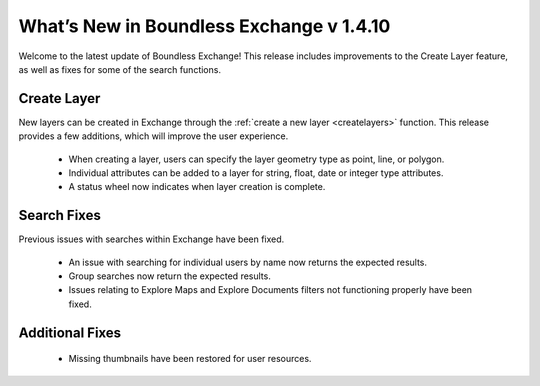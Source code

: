 What’s New in Boundless Exchange v 1.4.10
=========================================

Welcome to the latest update of Boundless Exchange! This release includes improvements to the Create Layer feature, as well as fixes for some of the search functions.

Create Layer
^^^^^^^^^^^^

New layers can be created in Exchange through the :ref:`create a new layer <createlayers>` function. This release provides a few additions, which will improve the user experience.

 * When creating a layer, users can specify the layer geometry type as point, line, or polygon. 

 * Individual attributes can be added to a layer for string, float, date or integer type attributes. 
 
 * A status wheel now indicates when layer creation is complete. 

Search Fixes
^^^^^^^^^^^^

Previous issues with searches within Exchange have been fixed.

 * An issue with searching for individual users by name now returns the expected results.

 * Group searches now return the expected results. 

 * Issues relating to Explore Maps and Explore Documents filters not functioning properly have been fixed.

Additional Fixes
^^^^^^^^^^^^^^^^

 * Missing thumbnails have been restored for user resources.
